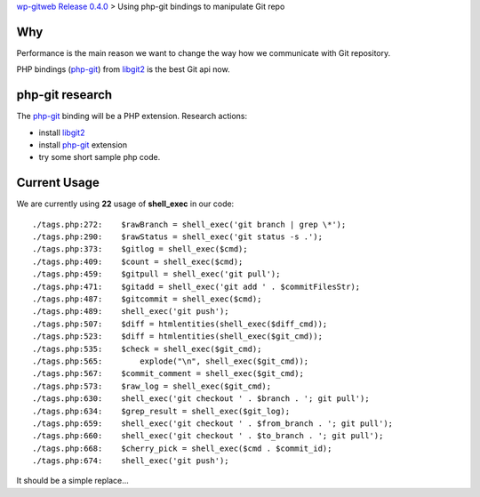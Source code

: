 `wp-gitweb Release 0.4.0 <wp-gitweb-release-0.4.0.rst>`_ > 
Using php-git bindings to manipulate Git repo

Why
---

Performance is the main reason we want to change the way
how we communicate with Git repository.

PHP bindings (php-git_) from libgit2_ is the best Git api now.

php-git research
----------------

The php-git_ binding will be a PHP extension.
Research actions:

- install libgit2_
- install php-git_ extension
- try some short sample php code.

Current Usage
-------------

We are currently using **22** usage of **shell_exec** in our code::

  ./tags.php:272:    $rawBranch = shell_exec('git branch | grep \*');
  ./tags.php:290:    $rawStatus = shell_exec('git status -s .');
  ./tags.php:373:    $gitlog = shell_exec($cmd);
  ./tags.php:409:    $count = shell_exec($cmd);
  ./tags.php:459:    $gitpull = shell_exec('git pull');
  ./tags.php:471:    $gitadd = shell_exec('git add ' . $commitFilesStr);
  ./tags.php:487:    $gitcommit = shell_exec($cmd);
  ./tags.php:489:    shell_exec('git push');
  ./tags.php:507:    $diff = htmlentities(shell_exec($diff_cmd));
  ./tags.php:523:    $diff = htmlentities(shell_exec($git_cmd));
  ./tags.php:535:    $check = shell_exec($git_cmd);
  ./tags.php:565:        explode("\n", shell_exec($git_cmd));
  ./tags.php:567:    $commit_comment = shell_exec($git_cmd);
  ./tags.php:573:    $raw_log = shell_exec($git_cmd);
  ./tags.php:630:    shell_exec('git checkout ' . $branch . '; git pull');
  ./tags.php:634:    $grep_result = shell_exec($git_log);
  ./tags.php:659:    shell_exec('git checkout ' . $from_branch . '; git pull');
  ./tags.php:660:    shell_exec('git checkout ' . $to_branch . '; git pull');
  ./tags.php:668:    $cherry_pick = shell_exec($cmd . $commit_id);
  ./tags.php:674:    shell_exec('git push');

It should be a simple replace...

.. _php-git: https://github.com/libgit2/php-git
.. _libgit2: https://libgit2.github.com/

